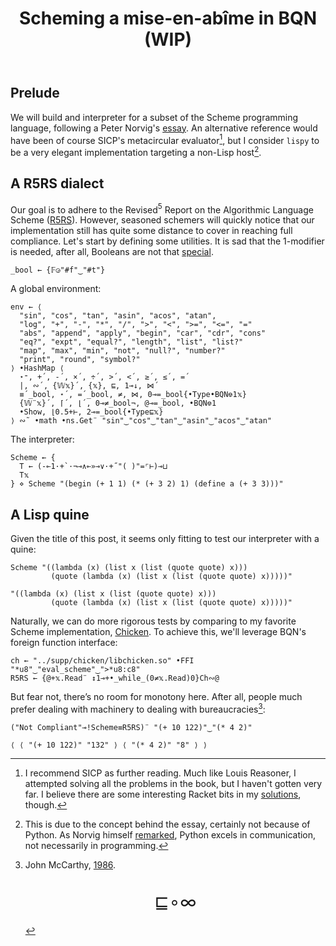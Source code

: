 # -*- eval: (face-remap-add-relative 'default '(:family "BQN386 Unicode" :height 180)); -*-
#+TITLE: Scheming a mise-en-abîme in BQN (WIP)
#+HTML_HEAD: <link rel="stylesheet" type="text/css" href="assets/style.css"/>
#+HTML_HEAD: <link rel="icon" href="assets/favicon.ico" type="image/x-icon">

** Prelude

We will build and interpreter for a subset of the Scheme programming language,
following a Peter Norvig's [[https://www.norvig.com/lispy.html][essay]]. An alternative reference would
have been of course SICP's metacircular evaluator[fn:1], but I consider =lispy= to be
a very elegant implementation targeting a non-Lisp host[fn:2].

** A R5RS dialect

Our goal is to adhere to the Revised\(^5\) Report on the Algorithmic Language Scheme ([[https://conservatory.scheme.org/schemers/Documents/Standards/R5RS/HTML/r5rs.html][R5RS]]).
However, seasoned schemers will quickly notice that our implementation still has
quite some distance to cover in reaching full compliance. Let's start by defining some
utilities. It is sad that the 1-modifier is needed, after all,
Booleans are not that [[https://mlochbaum.github.io/BQN/tutorial/combinator.html#booleans][special]].

#+begin_src bqn :tangle ./bqn/si.bqn :results none
  _bool ← {𝔽◶"#f"‿"#t"}
#+end_src

A global environment:

#+begin_src bqn :tangle ./bqn/si.bqn
  env ← ⟨
    "sin", "cos", "tan", "asin", "acos", "atan",
    "log", "+", "-", "*", "/", ">", "<", ">=", "<=", "="
    "abs", "append", "apply", "begin", "car", "cdr", "cons"
    "eq?", "expt", "equal?", "length", "list", "list?"
    "map", "max", "min", "not", "null?", "number?"
    "print", "round", "symbol?"
  ⟩ •HashMap ⟨
    ⋆⁼, +´, -´, ×´, ÷´, >´, <´, ≥´, ≤´, =´
    |, ∾´, {𝕎𝕩}´, {𝕩}, ⊑, 1⊸↓, ⋈´
    ≡´_bool, ⋆´, =´_bool, ≠, ⋈, 0⊸=_bool{•Type•BQN⎊1𝕩}
    {𝕎¨𝕩}´, ⌈´, ⌊´, 0⊸≠_bool¬, @⊸=_bool, •BQN⎊1
    •Show, ⌊0.5+⊢, 2⊸=_bool{•Type⊑𝕩}
  ⟩ ∾˜ •math •ns.Get¨ "sin"‿"cos"‿"tan"‿"asin"‿"acos"‿"atan"
#+end_src

#+RESULTS:
: {get‿has‿set‿delete‿count‿keys‿values⇐}

The interpreter:

#+begin_src bqn :tangle ./bqn/si.bqn
  Scheme ← {
    T ← (-⟜1·+`·¬⊸∧⟜»⊸∨·+˝"( )"=⌜⊢)⊸⊔
    T𝕩
  } ⋄ Scheme "(begin (+ 1 1) (* (+ 3 2) 1) (define a (+ 3 3)))"
#+end_src

#+RESULTS:
: ⟨ "(" "begin" " " "(" "+" " " "1" " " "1" ")" " " "(" "*" " " "(" "+" " " "3" " " "2" ")" " " "1" ")" " " "(" "define" " " "a" " " "(" "+" " " "3" " " "3" ")" ")" ")" ⟩

** A Lisp quine

Given the title of this post, it seems only fitting to test our interpreter
with a quine:

#+begin_src bqn :tangle ./bqn/si.bqn :exports both
  Scheme "((lambda (x) (list x (list (quote quote) x)))
           (quote (lambda (x) (list x (list (quote quote) x)))))"
#+end_src

#+RESULTS:
: "((lambda (x) (list x (list (quote quote) x)))
:          (quote (lambda (x) (list x (list (quote quote) x)))))"

Naturally, we can do more rigorous tests by comparing to my favorite Scheme
implementation, [[https://call-cc.org/][Chicken]]. To achieve this, we'll leverage BQN's
foreign function interface:

#+begin_src bqn :tangle ./bqn/si.bqn :results none
  ch ← "../supp/chicken/libchicken.so" •FFI "*u8"‿"eval_scheme"‿">*u8:c8"
  R5RS ← {@+𝕩.Read¨ ↕1⊸+•_while_(0≠𝕩.Read)0}Ch∾@
#+end_src

But fear not, there’s no room for monotony here. After all,
people much prefer dealing with machinery to dealing with bureaucracies[fn:3]:

#+begin_src bqn :tangle ./bqn/si.bqn :exports both
  ("Not Compliant"⊸!Scheme≡R5RS)¨ "(+ 10 122)"‿"(* 4 2)"
#+end_src

#+RESULTS:
: ⟨ ⟨ "(+ 10 122)" "132" ⟩ ⟨ "(* 4 2)" "8" ⟩ ⟩

[fn:1] I recommend SICP as further reading. Much like Louis Reasoner, I attempted
solving all the problems in the book, but I haven't gotten very far.
I believe there are some interesting Racket bits in my [[https://panadestein.github.io/solved-sicp/][solutions]], though.
[fn:2] This is due to the concept behind the essay, certainly not because of Python.
As Norvig himself [[https://news.ycombinator.com/item?id=1803815][remarked]], Python excels in communication, not necessarily in programming.
[fn:3] John McCarthy, [[http://jmc.stanford.edu/general/sayings.html][1986]].

#+BEGIN_EXPORT html
  <div style="text-align: center; font-size: 2em; padding: 20px 0;">
    <a href="https://panadestein.github.io/blog/" style="text-decoration: none;">⊑∘∞</a>
  </div>
#+END_EXPORT
